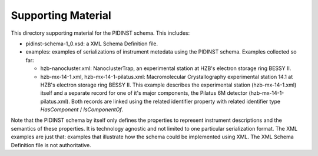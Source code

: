 Supporting Material
===================

This directory supporting material for the PIDINST schema.  This
includes:

+ pidinst-schema-1_0.xsd: a XML Schema Definition file.

+ examples: examples of serializations of instrument metedata using
  the PIDINST schema.  Examples collected so far:

  - hzb-nanocluster.xml: NanoclusterTrap, an experimental station at
    HZB's electron storage ring BESSY II.

  - hzb-mx-14-1.xml, hzb-mx-14-1-pilatus.xml: Macromolecular
    Crystallography experimental station 14.1 at HZB's electron
    storage ring BESSY II.  This example describes the experimental
    station (hzb-mx-14-1.xml) itself and a separate record for one of
    it's major components, the Pilatus 6M detector
    (hzb-mx-14-1-pilatus.xml).  Both records are linked using the
    related identifier property with related identifier type
    `HasComponent` / `IsComponentOf`.

Note that the PIDINST schema by itself only defines the properties to
represent instrument descriptions and the semantics of these
properties.  It is technology agnostic and not limited to one
particular serialization format.  The XML examples are just that:
examples that illustrate how the schema could be implemented
using XML.  The XML Schema Definition file is not authoritative.

